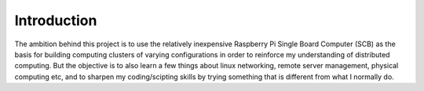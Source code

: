 Introduction
============

The ambition behind this project is to use the relatively inexpensive Raspberry Pi Single Board Computer (SCB) as the basis for building computing clusters of varying configurations in order to reinforce my understanding of distributed computing.  But the objective is to also learn a few things about linux networking, remote server management, physical computing etc, and to sharpen my coding/scipting skills by trying something that is different from what I normally do.


